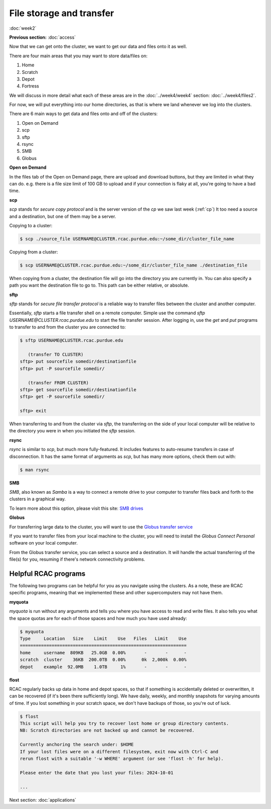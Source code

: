 File storage and transfer
=========================
:doc:`week2`

**Previous section:**
:doc:`access`

Now that we can get onto the cluster, we
want to get our data and files onto it as
well.

There are four main areas that you may want to
store data/files on:

#. Home
#. Scratch
#. Depot
#. Fortress

We will discuss in more detail what each of these areas are
in the :doc:`../week4/week4` section: :doc:`../week4/files2`.

For now, we will put everything into our home directories,
as that is where we land whenever we log into the
clusters.

There are 6 main ways to get data and files onto and off of
the clusters:

#. Open on Demand
#. scp
#. sftp
#. rsync
#. SMB
#. Globus

**Open on Demand**

In the files tab of the Open on Demand page, there are
upload and download buttons, but they are limited in
what they can do. e.g. there is a file size limit of
100 GB to upload and if your connection is flaky at
all, you're going to have a bad time.

**scp**

`scp` stands for `secure copy protocol` and is the
server version of the `cp` we saw last week (:ref:`cp`)
It too need a source and a destination, but one of
them may be a server.

Copying to a cluster:

.. code-block::

   $ scp ./source_file USERNAME@CLUSTER.rcac.purdue.edu:~/some_dir/cluster_file_name

Copying from a cluster:

.. code-block::

   $ scp USERNAME@CLUSTER.rcac.purdue.edu:~/some_dir/cluster_file_name ./destination_file

When copying from a cluster, the destination file will
go into the directory you are currently in. You can also
specify a path you want the destination file to go to.
This path can be either relative, or absolute.

**sftp**

`sftp` stands for `secure file transfer protocol` is a
reliable way to transfer files between the cluster and
another computer.

Essentially, `sftp` starts a file transfer shell on a
remote computer. Simple use the command `sftp USERNAME@CLUSTER.rcac.purdue.edu`
to start the file transfer session. After logging in,
use the `get` and `put` programs to transfer to and from
the cluster you are connected to:

.. code-block::

   $ sftp USERNAME@CLUSTER.rcac.purdue.edu

      (transfer TO CLUSTER)
   sftp> put sourcefile somedir/destinationfile
   sftp> put -P sourcefile somedir/

      (transfer FROM CLUSTER)
   sftp> get sourcefile somedir/destinationfile
   sftp> get -P sourcefile somedir/

   sftp> exit

When transferring to and from the cluster via `sftp`,
the transferring on the side of your local computer will
be relative to the directory you were in when you initiated
the `sftp` session.

**rsync**

`rsync` is similar to `scp`, but much more fully-featured.
It includes features to auto-resume transfers in case of
disconnection. It has the same format of arguments as `scp`,
but has many more options, check them out with:

.. code-block::

   $ man rsync

**SMB**

`SMB`, also known as `Samba` is a way to connect a
remote drive to your computer to transfer files
back and forth to the clusters in a graphical way.

To learn more about this option, please visit this
site: `SMB drives <https://www.rcac.purdue.edu/knowledge/negishi/storage/transfer/cifs>`_

**Globus**

For transferring large data to the cluster, you will
want to use the `Globus transfer service <https://transfer.rcac.purdue.edu>`_

If you want to transfer files from your local machine
to the cluster, you will need to install the `Globus Connect
Personal` software on your local computer.

From the Globus transfer service, you can select a source
and a destination. It will handle the actual transferring
of the file(s) for you, resuming if there's network
connectivity problems.

Helpful RCAC programs
^^^^^^^^^^^^^^^^^^^^^

The following two programs can be helpful for you as you
navigate using the clusters. As a note, these are RCAC
specific programs, meaning that we implemented these and
other supercomputers may not have them.

**myquota**

`myquota` is run without any arguments and tells you
where you have access to read and write files. It also
tells you what the space quotas are for each of those
spaces and how much you have used already:

.. code-block::

   $ myquota
   Type     Location   Size    Limit    Use   Files   Limit    Use
   ===============================================================
   home     username  809KB   25.0GB  0.00%       -       -      -
   scratch  cluster    36KB  200.0TB  0.00%      0k  2,000k  0.00%
   depot    example  92.0MB    1.0TB     1%       -       -      -

**flost**

RCAC regularly backs up data in home and depot
spaces, so that if something is accidentally deleted
or overwritten, it can be recovered (if it's been
there sufficiently long). We have daily, weekly, and
monthly snapshots for varying amounts of time. If
you lost something in your scratch space, we don't
have backups of those, so you're out of luck.

.. code-block::

   $ flost
   This script will help you try to recover lost home or group directory contents.
   NB: Scratch directories are not backed up and cannot be recovered.

   Currently anchoring the search under: $HOME
   If your lost files were on a different filesystem, exit now with Ctrl-C and
   rerun flost with a suitable '-w WHERE' argument (or see 'flost -h' for help).

   Please enter the date that you lost your files: 2024-10-01

   ...

Next section\:
:doc:`applications`
